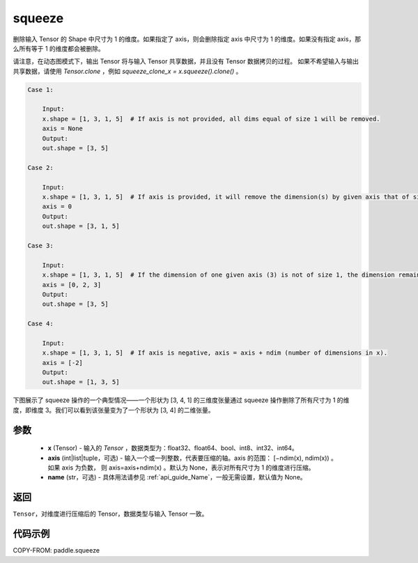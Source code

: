 .. _cn_api_paddle_squeeze:

squeeze
-------------------------------

.. py:function:: paddle.squeeze(x, axis=None, name=None)

删除输入 Tensor 的 Shape 中尺寸为 1 的维度。如果指定了 axis，则会删除指定 axis 中尺寸为 1 的维度。如果没有指定 axis，那么所有等于 1 的维度都会被删除。

请注意，在动态图模式下，输出 Tensor 将与输入 Tensor 共享数据，并且没有 Tensor 数据拷贝的过程。
如果不希望输入与输出共享数据，请使用 `Tensor.clone` ，例如 `squeeze_clone_x = x.squeeze().clone()` 。

.. code-block:: text

    Case 1:

        Input:
        x.shape = [1, 3, 1, 5]  # If axis is not provided, all dims equal of size 1 will be removed.
        axis = None
        Output:
        out.shape = [3, 5]

    Case 2:

        Input:
        x.shape = [1, 3, 1, 5]  # If axis is provided, it will remove the dimension(s) by given axis that of size 1.
        axis = 0
        Output:
        out.shape = [3, 1, 5]

    Case 3:

        Input:
        x.shape = [1, 3, 1, 5]  # If the dimension of one given axis (3) is not of size 1, the dimension remain unchanged.
        axis = [0, 2, 3]
        Output:
        out.shape = [3, 5]

    Case 4:

        Input:
        x.shape = [1, 3, 1, 5]  # If axis is negative, axis = axis + ndim (number of dimensions in x).
        axis = [-2]
        Output:
        out.shape = [1, 3, 5]

下图展示了 squeeze 操作的一个典型情况——一个形状为 [3, 4, 1] 的三维度张量通过 squeeze 操作删除了所有尺寸为 1 的维度，即维度 3。我们可以看到该张量变为了一个形状为 [3, 4] 的二维张量。

.. image:: ../../images/api_legend/squeeze.png
    :width: 600
    :alt: 图例

参数
:::::::::
        - **x** (Tensor) - 输入的 `Tensor` ，数据类型为：float32、float64、bool、int8、int32、int64。
        - **axis** (int|list|tuple，可选) - 输入一个或一列整数，代表要压缩的轴。axis 的范围： [−ndim(x), ndim(x)) 。 如果 axis 为负数， 则 axis=axis+ndim(x) 。默认为 None，表示对所有尺寸为 1 的维度进行压缩。
        - **name** (str，可选) - 具体用法请参见 :ref:`api_guide_Name`，一般无需设置，默认值为 None。

返回
:::::::::
``Tensor``，对维度进行压缩后的 Tensor，数据类型与输入 Tensor 一致。

代码示例
:::::::::

COPY-FROM: paddle.squeeze
